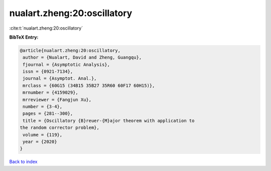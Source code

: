 nualart.zheng:20:oscillatory
============================

:cite:t:`nualart.zheng:20:oscillatory`

**BibTeX Entry:**

.. code-block:: bibtex

   @article{nualart.zheng:20:oscillatory,
    author = {Nualart, David and Zheng, Guangqu},
    fjournal = {Asymptotic Analysis},
    issn = {0921-7134},
    journal = {Asymptot. Anal.},
    mrclass = {60G15 (34B15 35B27 35R60 60F17 60H15)},
    mrnumber = {4159029},
    mrreviewer = {Fangjun Xu},
    number = {3-4},
    pages = {281--300},
    title = {Oscillatory {B}reuer-{M}ajor theorem with application to
   the random corrector problem},
    volume = {119},
    year = {2020}
   }

`Back to index <../By-Cite-Keys.html>`__
